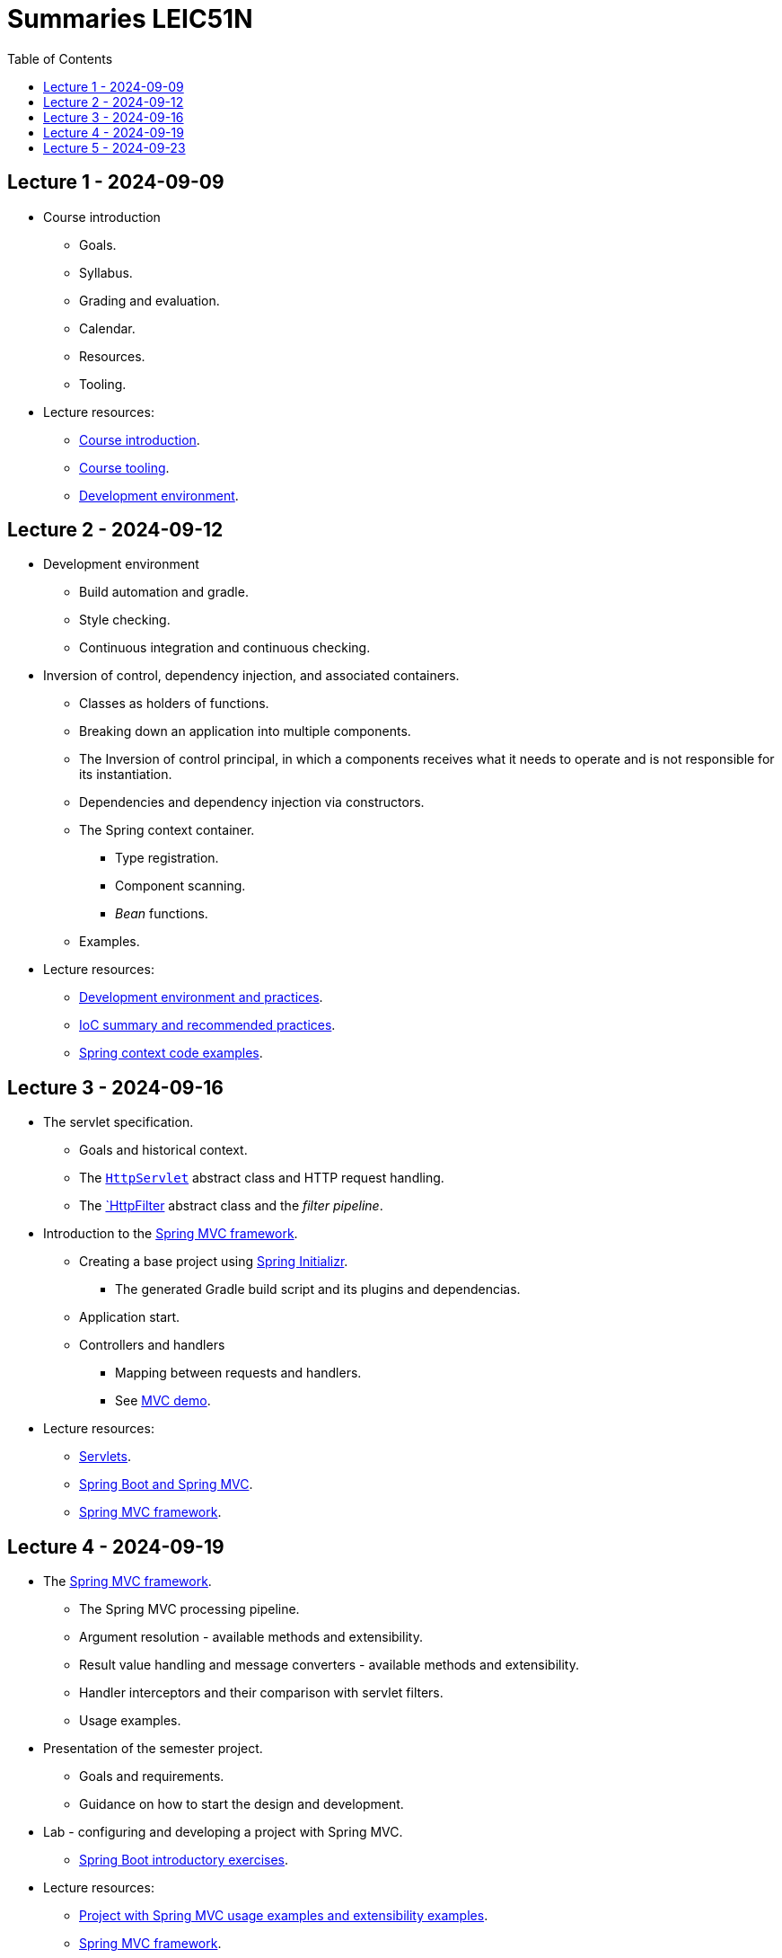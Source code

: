 = Summaries LEIC51N
:toc:

== Lecture 1 - 2024-09-09

* Course introduction
** Goals.
** Syllabus.
** Grading and evaluation.
** Calendar.
** Resources.
** Tooling.

* Lecture resources:
** link:lecture-notes/00-00-course-intro.adoc[Course introduction].
** link:lecture-notes/00-01-course-tooling.adoc[Course tooling].
** link:exercises-and-guides/00-00-jvm-development-environment.adoc[Development environment].

== Lecture 2 - 2024-09-12

* Development environment
** Build automation and gradle.
** Style checking.
** Continuous integration and continuous checking.
* Inversion of control, dependency injection, and associated containers.
** Classes as holders of functions.
** Breaking down an application into multiple components.
** The Inversion of control principal, in which a components receives what it needs to operate and is not responsible for its instantiation.
** Dependencies and dependency injection via constructors.
** The Spring context container.
*** Type registration.
*** Component scanning.
*** _Bean_ functions.
** Examples.
* Lecture resources:
** link:lecture-notes/00-02-development-environment-and-practices.adoc[Development environment and practices].
** link:lecture-notes/01-00-ioc-summary-and-recommended-practices.adoc[IoC summary and recommended practices].
** link:../code/jvm/spring-context[Spring context code examples].

== Lecture 3 - 2024-09-16

* The servlet specification.
** Goals and historical context.
** The link:https://jakarta.ee/specifications/servlet/4.0/apidocs/javax/servlet/http/httpservlet[`HttpServlet`] abstract class and HTTP request handling.
** The link:https://jakarta.ee/specifications/servlet/4.0/apidocs/javax/servlet/http/httpfilter[`HttpFilter] abstract class and the _filter pipeline_.

* Introduction to the link:https://docs.spring.io/spring-framework/reference/web/webmvc.html[Spring MVC framework].
** Creating a base project using link:https://start.spring.io/[Spring Initializr].
*** The generated Gradle build script and its plugins and dependencias.
** Application start.
** Controllers and handlers
*** Mapping between requests and handlers.
*** See link:../code/spring-mvc-demo[MVC demo].

* Lecture resources:
** link:lecture-notes/01-01-servlets.adoc[Servlets].
** link:exercises-and-guides/01-00-spring-boot-mvc.adoc[Spring Boot and Spring MVC].
** link:https://docs.spring.io/spring-framework/reference/web/webmvc.html[Spring MVC framework].

== Lecture 4 - 2024-09-19

* The link:https://docs.spring.io/spring-framework/reference/web/webmvc.html[Spring MVC framework].
** The Spring MVC processing pipeline.
** Argument resolution - available methods and extensibility.
** Result value handling and message converters - available methods and extensibility.
** Handler interceptors and their comparison with servlet filters.
** Usage examples.
* Presentation of the semester project.
** Goals and requirements.
** Guidance on how to start the design and development.
* Lab - configuring and developing a project with Spring MVC.
** link:exercises-and-guides/01-00-spring-boot-mvc.adoc[Spring Boot introductory exercises].

* Lecture resources:
** link:../code/jvm/spring-boot-mvc-intro[Project with Spring MVC usage examples and extensibility examples].
** link:https://docs.spring.io/spring-framework/reference/web/webmvc.html[Spring MVC framework].
** link:exercises-and-guides/01-00-spring-boot-mvc.adoc[Spring Boot introductory exercises].

== Lecture 5 - 2024-09-23

* Backend application software organization.
** Grouping the types and functions into: repository group, services group, domain group, and HTTP group.
** Group characterization
*** Dependencies between groups.
*** Functions with and without side-effects.
*** Technological dependencies with JDBC/JDBI and Spring MVC.
*** Data models.
* Testing
** Testing the repository group.
** Testing the services group.
** Testing the domain group.
** Testing the HTTP API.

* Lecture resources:
** link:lecture-notes/01-02-backend-code-organization.adoc[Backend code organization].
** link:../code/jvm/tic-tac-toe[Tic-tac-toe project].
